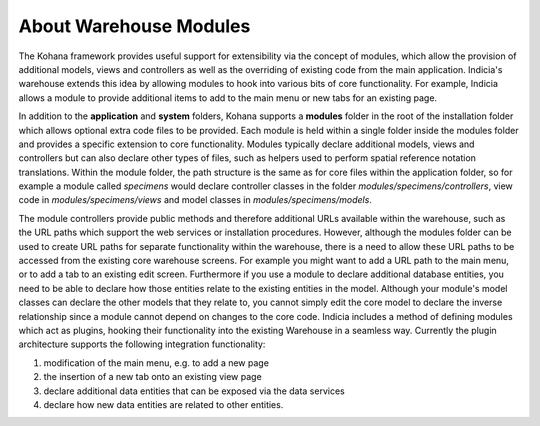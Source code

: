 About Warehouse Modules
=======================

The Kohana framework provides useful support for extensibility via the concept
of modules, which allow the provision of additional models, views and 
controllers as well as the overriding of existing code from the main 
application. Indicia's warehouse extends this idea by allowing modules to hook
into various bits of core functionality. For example, Indicia allows a module
to provide additional items to add to the main menu or new tabs for an existing
page.

In addition to the **application** and **system** folders, Kohana supports a 
**modules** folder in the root of the installation folder which allows optional 
extra code files to be provided. Each module is held within a single folder 
inside the modules folder and provides a specific extension to core 
functionality. Modules typically declare additional models, views and 
controllers but can also declare other types of files, such as helpers used to 
perform spatial reference notation translations. Within the module folder, the 
path structure is the same as for core files within the application folder, so 
for example a module called *specimens* would declare controller classes in the 
folder *modules/specimens/controllers*, view code in *modules/specimens/views*
and model classes in *modules/specimens/models*.

The module controllers provide public methods and therefore additional URLs 
available within the warehouse, such as the URL paths which support the web 
services or installation procedures. However, although the modules folder can be 
used to create URL paths for separate functionality within the warehouse, there 
is a need to allow these URL paths to be accessed from the existing core 
warehouse screens. For example you might want to add a URL path to the main 
menu, or to add a tab to an existing edit screen. Furthermore if you use a 
module to declare additional database entities, you need to be able to declare 
how those entities relate to the existing entities in the model. Although your 
module's model classes can declare the other models that they relate to, you 
cannot simply edit the core model to declare the inverse relationship since a 
module cannot depend on changes to the core code. Indicia includes a method of 
defining modules which act as plugins, hooking their functionality into the 
existing Warehouse in a seamless way. Currently the plugin architecture supports 
the following integration functionality:

#. modification of the main menu, e.g. to add a new page
#. the insertion of a new tab onto an existing view page
#. declare additional data entities that can be exposed via the data services
#. declare how new data entities are related to other entities.